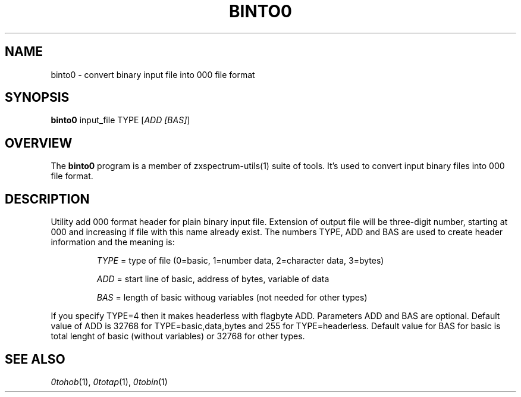 .TH BINTO0 1 "Date: 8th July, 2019" "ZX Spectrum utils"
.SH NAME
binto0 \- convert binary input file into 000 file format
.SH SYNOPSIS
.TP
\fBbinto0\fP input_file TYPE [\fIADD [BAS]\fP]
.SH OVERVIEW
The \fBbinto0\fP program is a member of zxspectrum-utils(1) suite of tools. It's used to convert input binary files into 000 file format.
.SH DESCRIPTION
Utility add 000 format header for plain binary input file. Extension of output file will be three-digit number, starting at 000 and increasing if file with this name already exist. The numbers TYPE, ADD and BAS are used to create header information and the meaning is:

.RS
.I TYPE
= type of file (0=basic, 1=number data, 2=character data, 3=bytes)

.I ADD
= start line of basic, address of bytes, variable of data

.I BAS
= length of basic withoug variables (not needed for other types)
.RE
.PP

If you specify TYPE=4 then it makes headerless with flagbyte ADD. Parameters ADD and BAS are optional. Default value of ADD is 32768 for TYPE=basic,data,bytes and 255 for TYPE=headerless. Default value for BAS for basic is total lenght of basic (without variables) or 32768 for other types.

.SH SEE ALSO
.IR 0tohob "(1),"
.IR 0totap "(1),"
.IR 0tobin "(1)
